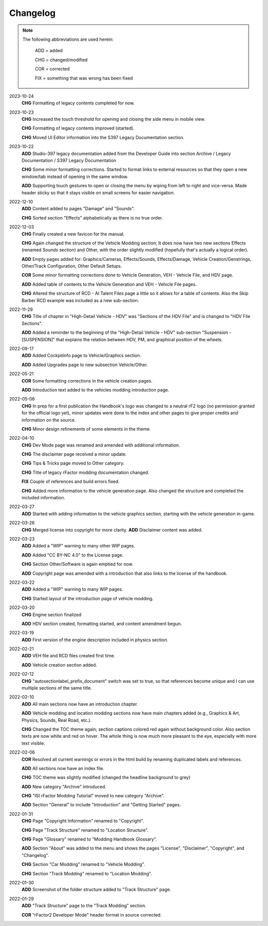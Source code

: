 
#########
Changelog
#########

.. note::

  The following abbreviations are used herein:

    ADD = added

    CHG = changed/modified

    COR = corrected

    FIX = something that was wrong has been fixed

2023-10-24
  **CHG** Formatting of legacy contents completed for now.

2023-10-23
  **CHG** Increased the touch threshold for opening and closing the side menu
  in mobile view.

  **CHG** Formatting of legacy contents improved (started).

  **CHG** Moved UI Editor information into the S397 Legacy Documentation section.

2023-10-22
  **ADD** Studio-397 legacy documentation added from the Developer Guide into
  section Archive / Legacy Documentation / S397 Legacy Documentation

  **CHG** Some minor formatting corrections. Started to format links to external
  resources so that they open a new window/tab instead of opening in the same
  window.

  **ADD** Supporting touch gestures to open or closing the menu by wiping from
  left to right and vice-versa. Made header sticky so that it stays visible on
  small screens for easier navigation.

2022-12-10
  **ADD** Content added to pages "Damage" and "Sounds".

  **CHG** Sorted section "Effects" alphabetically as there is no true order.

2022-12-03
  **CHG** Finally created a new favicon for the manual.

  **CHG** Again changed the structure of the Vehicle Modding section; It does
  now have two new sections Effects (renamed Sounds section) and Other, with
  the order slightly modified (hopefully that's actually a logical order).

  **ADD** Empty pages added for: Graphics/Cameras, Effects/Sounds, Effects/Damage,
  Vehicle Creation/Genstrings, Other/Track Configuration, Other Default Setups.

  **COR** Some minor formatting corrections done to Vehicle Generation, VEH - Vehicle File,
  and HDV page.

  **ADD** Added table of contents to the Vehicle Generation and VEH - Vehicle File pages.

  **CHG** Altered the structure of RCD - AI Talent Files page a little so it allows
  for a table of contents. Also the Skip Barber RCD example was included as a new
  sub-section.

2022-11-29
  **CHG** Title of chapter in "High-Detail Vehicle - HDV" was "Sections of the HDV File"
  and is changed to "HDV File Sections".

  **ADD** Added a reminder to the beginning of the "High-Detail Vehicle - HDV"
  sub-section "Suspension - [SUSPENSION]" that explains the relation between HDV,
  PM, and graphical position of the wheels.

2022-09-17
  **ADD** Added Cockpitinfo page to Vehicle/Graphics section.

  **ADD** Added Upgrades page to new subsection Vehicle/Other.

2022-05-21
  **COR** Some formatting corrections in the vehicle creation pages.

  **ADD** Introduction text added to the vehicles modding introduction page.

2022-05-06
  **CHG** In prep for a first publication the Handbook's logo was changed to
  a neutral rF2 logo (no permission granted for the official logo yet), minor
  updates were done to the index and other pages to give proper credits and
  information on the source.

  **CHG** Minor design refinements of some elements in the theme.

2022-04-10
  **CHG** Dev Mode page was renamed and amended with additional information.

  **CHG** The disclaimer page received a minor update.

  **CHG** Tips & Tricks page moved to Other category.

  **CHG** Title of legacy rFactor modding documentation changed.

  **FIX** Couple of references and build errors fixed.

  **CHG** Added more information to the vehicle generation page. Also changed
  the structure and completed the included information.

2022-03-27
  **ADD** Started with adding information to the vehicle graphics section, starting
  with the vehicle generation in-game.

2022-03-26
  **CHG** Merged license into copyright for more clarity.
  **ADD** Disclaimer content was added.

2022-03-23
  **ADD** Added a "WIP" warning to many other WIP pages.

  **ADD** Added "CC BY-NC 4.0" to the License page.

  **CHG** Section Other/Software is again emptied for now.

  **ADD** Copyright page was amended with a introduction that also links to the
  license of the handbook.

2022-03-22
  **ADD** Added a "WIP" warning to many WIP pages.

  **CHG** Started layout of the introduction page of vehicle modding.

2022-03-20
  **CHG** Engine section finalized

  **ADD** HDV section created, formatting started, and content amendment begun.

2022-03-19
  **ADD** First version of the engine description included in physics section.

2022-02-21
  **ADD** VEH file and RCD files created first time.

  **ADD** Vehicle creation section added.

2022-02-12
  **CHG** "autosectionlabel_prefix_document" switch was set to true, so that
  references become unique and I can use multiple sections of the same title.

2022-02-10
  **ADD** All main sections now have an introduction chapter.

  **ADD** Vehicle modding and location modding sections now have main chapters
  added (e.g., Graphics & Art, Physics, Sounds, Real Road, etc.).

  **CHG** Changed the TOC theme again; section captions colored red again without
  background color. Also section texts are now white and red on hover. The whole
  thing is now much more pleasant to the eye, especially with more text visible.

2022-02-06
  **COR** Resolved all current warnings or errors in the html build by renaming
  duplicated labels and references.

  **ADD** All sections now have an index file.

  **CHG** TOC theme was slightly modified (changed the headline background to
  grey)

  **ADD** New category "Archive" introduced.

  **CHG** "ISI rFactor Modding Tutorial" moved to new category "Archive".

  **ADD** Section "General" to include "Introduction" and "Getting Started"
  pages.

2022-01-31
  **CHG** Page "Copyright Information" renamed to "Copyright".

  **CHG** Page "Track Structure" renamed to "Location Structure".

  **CHG** Page "Glossary" renamed to "Modding Handbook Glossary".

  **ADD** Section "About" was added to the menu and shows the pages "License",
  "Disclaimer", "Copyright", and "Changelog".

  **CHG** Section "Car Modding" renamed to "Vehicle Modding".

  **CHG** Section "Track Modding" renamed to "Location Modding".

2022-01-30
  **ADD** Screenshot of the folder structure added to "Track Structure" page.

2022-01-29
  **ADD** "Track Structure" page to the "Track Modding" section.

  **COR** "rFactor2 Developer Mode" header format in source corrected.
